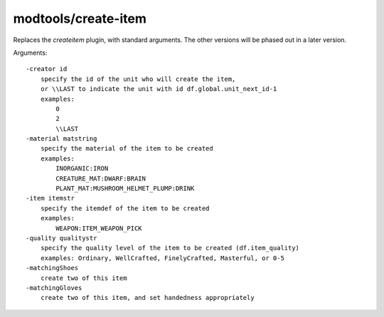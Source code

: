 modtools/create-item
====================

.. dfhack-tool::
    :summary: Create arbitrary items.
    :tags: untested dev

Replaces the `createitem` plugin, with standard
arguments. The other versions will be phased out in a later version.

Arguments::

    -creator id
        specify the id of the unit who will create the item,
        or \\LAST to indicate the unit with id df.global.unit_next_id-1
        examples:
            0
            2
            \\LAST
    -material matstring
        specify the material of the item to be created
        examples:
            INORGANIC:IRON
            CREATURE_MAT:DWARF:BRAIN
            PLANT_MAT:MUSHROOM_HELMET_PLUMP:DRINK
    -item itemstr
        specify the itemdef of the item to be created
        examples:
            WEAPON:ITEM_WEAPON_PICK
    -quality qualitystr
        specify the quality level of the item to be created (df.item_quality)
        examples: Ordinary, WellCrafted, FinelyCrafted, Masterful, or 0-5
    -matchingShoes
        create two of this item
    -matchingGloves
        create two of this item, and set handedness appropriately
